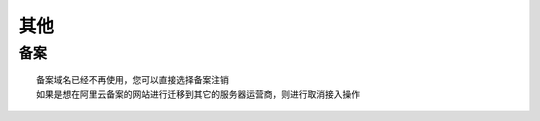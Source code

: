 其他
###########


备案
----
::

    备案域名已经不再使用，您可以直接选择备案注销
    如果是想在阿里云备案的网站进行迁移到其它的服务器运营商，则进行取消接入操作






